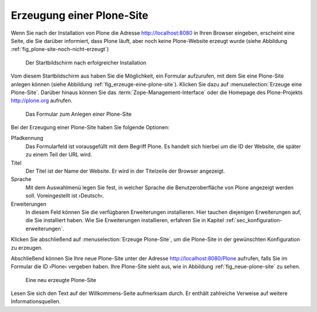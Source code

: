 .. _sec_erzeugung-plone-site:

Erzeugung einer Plone-Site
==========================

Wenn Sie nach der Installation von Plone die Adresse http://localhost:8080 in Ihren Browser eingeben, erscheint eine Seite, die Sie darüber informiert, dass Plone läuft, aber noch keine Plone-Website erzeugt wurde (siehe Abbildung :ref:`fig_plone-site-noch-nicht-erzeugt`)

.. _fig_plone-site-noch-nicht-erzeugt:

.. figure::
   ../images/plone-site-noch-nicht-erzeugt.*
   :width: 100%

   Der Startbildschirm nach erfolgreicher Installation

Vom diesem Startbildschirm aus haben Sie die Möglichkeit, ein Formular
aufzurufen, mit dem Sie eine Plone-Site anlegen können (siehe Abbildung
:ref:`fig_erzeuge-eine-plone-site`). Klicken Sie dazu auf
:menuselection:`Erzeuge eine Plone-Site`. Darüber hinaus können Sie das
:term:`Zope-Management-Interface` oder die Homepage des Plone-Projekts
http://plone.org aufrufen.

.. todo:: Neuer Screenshot

.. _fig_erzeuge-eine-plone-site:

.. figure::
   ../images/erzeuge-eine-plone-site.*
   :width: 100%

   Das Formular zum Anlegen einer Plone-Site

Bei der Erzeugung einer Plone-Site haben Sie folgende Optionen:

Pfadkennung
    Das Formularfeld ist vorausgefüllt mit dem Begriff Plone. Es handelt sich
    hierbei um die ID der Website, die später zu einem Teil der URL wird. 

Titel
    Der Titel ist der Name der Website. Er wird in der Titelzeile der Browser
    angezeigt. 

Sprache
    Mit dem Auswahlmenü legen Sie fest, in welcher Sprache die
    Benutzeroberfläche von Plone angezeigt werden soll. Voreingestellt ist
    ›Deutsch‹.

Erweiterungen
    In diesem Feld können Sie die verfügbaren Erweiterungen installieren. Hier
    tauchen diejenigen Erweiterungen auf, die Sie installiert haben. Wie Sie
    Erweiterungen installieren, erfahren Sie in Kapitel
    :ref:`sec_konfiguration-erweiterungen`.

Klicken Sie abschließend auf :menuselection:`Erzeuge Plone-Site`, um die
Plone-Site in der gewünschten Konfiguration zu erzeugen. 

Abschließend können Sie Ihre neue Plone-Site unter der Adresse
http://localhost:8080/Plone aufrufen, falls Sie im Formular die ID ›Plone‹
vergeben haben. Ihre Plone-Site sieht aus, wie in Abbildung
:ref:`fig_neue-plone-site` zu sehen.

.. _fig_neue-plone-site:

.. figure::
   ../images/neue-plone-site.*
   :width: 80 %

   Eine neu erzeugte Plone-Site

Lesen Sie sich den Text auf der Willkommens-Seite aufmerksam durch. Er enthält
zahlreiche Verweise auf weitere Informationsquellen.
